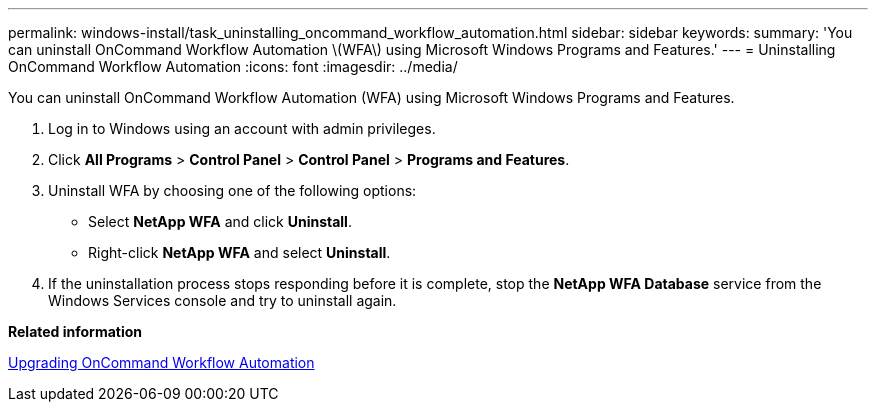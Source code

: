 ---
permalink: windows-install/task_uninstalling_oncommand_workflow_automation.html
sidebar: sidebar
keywords: 
summary: 'You can uninstall OnCommand Workflow Automation \(WFA\) using Microsoft Windows Programs and Features.'
---
= Uninstalling OnCommand Workflow Automation
:icons: font
:imagesdir: ../media/

[.lead]
You can uninstall OnCommand Workflow Automation (WFA) using Microsoft Windows Programs and Features.

. Log in to Windows using an account with admin privileges.
. Click *All Programs* > *Control Panel* > *Control Panel* > *Programs and Features*.
. Uninstall WFA by choosing one of the following options:
 ** Select *NetApp WFA* and click *Uninstall*.
 ** Right-click *NetApp WFA* and select *Uninstall*.
. If the uninstallation process stops responding before it is complete, stop the *NetApp WFA Database* service from the Windows Services console and try to uninstall again.

*Related information*

xref:task_upgrading_oncommand_workflow_automation.adoc[Upgrading OnCommand Workflow Automation]

